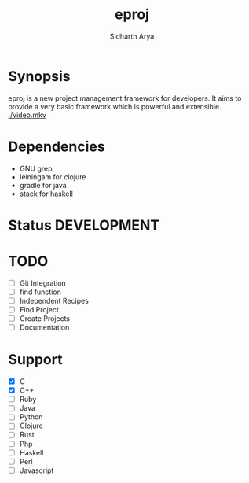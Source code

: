#+TITLE: eproj
#+AUTHOR: Sidharth Arya
#+OPTIONS: toc:nil
* Synopsis
eproj is a new project management framework for developers. It aims to provide a very basic framework which is powerful and extensible.
[[./video.mkv]]
* Dependencies
- GNU grep 
- leiningam for clojure
- gradle for java
- stack for haskell

* Status :DEVELOPMENT:

* TODO
- [ ] Git Integration
- [ ] find function
- [ ] Independent Recipes
- [ ] Find Project
- [ ] Create Projects
- [ ] Documentation

* Support 
- [X] C
- [X] C++
- [ ] Ruby
- [ ] Java
- [ ] Python
- [ ] Clojure
- [ ] Rust
- [ ] Php
- [ ] Haskell
- [ ] Perl
- [ ] Javascript
